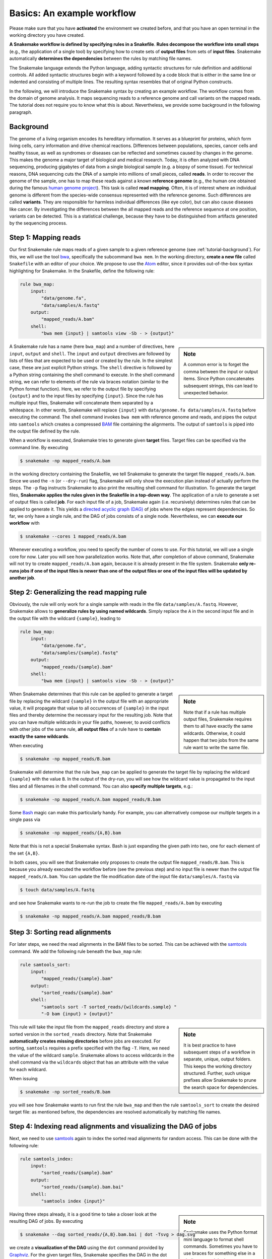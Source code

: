 .. _tutorial-basics:

Basics: An example workflow
---------------------------

.. _Snakemake: https://snakemake.readthedocs.io
.. _Snakemake homepage: https://snakemake.readthedocs.io
.. _GNU Make: https://www.gnu.org/software/make
.. _Python: https://www.python.org
.. _BWA: http://bio-bwa.sourceforge.net
.. _SAMtools: https://www.htslib.org
.. _BCFtools: https://www.htslib.org
.. _Pandas: https://pandas.pydata.org
.. _Miniconda: https://conda.pydata.org/miniconda.html
.. _Conda: https://conda.pydata.org
.. _Bash: https://www.tldp.org/LDP/Bash-Beginners-Guide/html
.. _Atom: https://atom.io
.. _Anaconda: https://anaconda.org
.. _Graphviz: https://www.graphviz.org
.. _RestructuredText: https://docutils.sourceforge.io/docs/user/rst/quickstart.html
.. _data URI: https://developer.mozilla.org/en-US/docs/Web/HTTP/data_URIs
.. _JSON: https://json.org
.. _YAML: https://yaml.org
.. _DRMAA: https://www.drmaa.org
.. _rpy2: https://rpy2.github.io
.. _R: https://www.r-project.org
.. _Rscript: https://stat.ethz.ch/R-manual/R-devel/library/utils/html/Rscript.html
.. _PyYAML: https://pyyaml.org
.. _Docutils: https://docutils.sourceforge.io
.. _Bioconda: https://bioconda.github.io
.. _Vagrant: https://www.vagrantup.com
.. _Vagrant Documentation: https://docs.vagrantup.com
.. _Blogpost: https://blog.osteel.me/posts/2015/01/25/how-to-use-vagrant-on-windows.html
.. _slides: https://slides.com/johanneskoester/deck-1

Please make sure that you have **activated** the environment we created before, and that you have an open terminal in the working directory you have created.

**A Snakemake workflow is defined by specifying rules in a Snakefile**.
**Rules decompose the workflow into small steps** (e.g., the application of a single tool) by specifying how to create sets of **output files** from sets of **input files**.
Snakemake automatically **determines the dependencies** between the rules by matching file names.

The Snakemake language extends the Python language, adding syntactic structures for rule definition and additional controls.
All added syntactic structures begin with a keyword followed by a code block that is either in the same line or indented and consisting of multiple lines.
The resulting syntax resembles that of original Python constructs.

In the following, we will introduce the Snakemake syntax by creating an example workflow.
The workflow comes from the domain of genome analysis.
It maps sequencing reads to a reference genome and call variants on the mapped reads.
The tutorial does not require you to know what this is about.
Nevertheless, we provide some background in the following paragraph.

.. _tutorial-background:

Background
::::::::::

The genome of a living organism encodes its hereditary information.
It serves as a blueprint for proteins, which form living cells, carry information
and drive chemical reactions. Differences between populations, species, cancer
cells and healthy tissue, as well as syndromes or diseases can be reflected and
sometimes caused by changes in the genome.
This makes the genome a major target of biological and medical research.
Today, it is often analyzed with DNA sequencing, producing gigabytes of data from
a single biological sample (e.g. a biopsy of some tissue).
For technical reasons, DNA sequencing cuts the DNA of a sample into millions
of small pieces, called **reads**.
In order to recover the genome of the sample, one has to map these reads against
a known **reference genome** (e.g., the human one obtained during the famous
`human genome project <https://en.wikipedia.org/wiki/Human_Genome_Project>`_).
This task is called **read mapping**.
Often, it is of interest where an individual genome is different from the species-wide consensus
represented with the reference genome.
Such differences are called **variants**. They are responsible for harmless individual
differences (like eye color), but can also cause diseases like cancer.
By investigating the differences between the all mapped reads
and the reference sequence at one position, variants can be detected.
This is a statistical challenge, because they have
to be distinguished from artifacts generated by the sequencing process.

Step 1: Mapping reads
:::::::::::::::::::::

Our first Snakemake rule maps reads of a given sample to a given reference genome (see :ref:`tutorial-background`).
For this, we will use the tool bwa_, specifically the subcommand ``bwa mem``.
In the working directory, **create a new file** called ``Snakefile`` with an editor of your choice.
We propose to use the Atom_ editor, since it provides out-of-the-box syntax highlighting for Snakemake.
In the Snakefile, define the following rule:

.. code:: python

    rule bwa_map:
        input:
            "data/genome.fa",
            "data/samples/A.fastq"
        output:
            "mapped_reads/A.bam"
        shell:
            "bwa mem {input} | samtools view -Sb - > {output}"

.. sidebar:: Note

    A common error is to forget the comma between the input or output items.
    Since Python concatenates subsequent strings, this can lead to unexpected behavior.

A Snakemake rule has a name (here ``bwa_map``) and a number of directives, here ``input``, ``output`` and ``shell``.
The ``input`` and ``output`` directives are followed by lists of files that are expected to be used or created by the rule.
In the simplest case, these are just explicit Python strings.
The ``shell`` directive is followed by a Python string containing the shell command to execute.
In the shell command string, we can refer to elements of the rule via braces notation (similar to the Python format function).
Here, we refer to the output file by specifying ``{output}`` and to the input files by specifying ``{input}``.
Since the rule has multiple input files, Snakemake will concatenate them separated by a whitespace.
In other words, Snakemake will replace ``{input}`` with ``data/genome.fa data/samples/A.fastq`` before executing the command.
The shell command invokes ``bwa mem`` with reference genome and reads, and pipes the output into ``samtools`` which creates a compressed `BAM <https://en.wikipedia.org/wiki/Binary_Alignment_Map>`_ file containing the alignments.
The output of ``samtools`` is piped into the output file defined by the rule.

When a workflow is executed, Snakemake tries to generate given **target** files.
Target files can be specified via the command line.
By executing

.. code:: console

    $ snakemake -np mapped_reads/A.bam

in the working directory containing the Snakefile, we tell Snakemake to generate the target file ``mapped_reads/A.bam``.
Since we used the ``-n`` (or ``--dry-run``) flag, Snakemake will only show the execution plan instead of actually perform the steps.
The ``-p`` flag instructs Snakemake to also print the resulting shell command for illustration.
To generate the target files, **Snakemake applies the rules given in the Snakefile in a top-down way**.
The application of a rule to generate a set of output files is called **job**.
For each input file of a job, Snakemake again (i.e. recursively) determines rules that can be applied to generate it.
This yields a `directed acyclic graph (DAG) <https://en.wikipedia.org/wiki/Directed_acyclic_graph>`_ of jobs where the edges represent dependencies.
So far, we only have a single rule, and the DAG of jobs consists of a single node.
Nevertheless, we can **execute our workflow** with

.. code:: console

    $ snakemake --cores 1 mapped_reads/A.bam

Whenever executing a workflow, you need to specify the number of cores to use.
For this tutorial, we will use a single core for now. 
Later you will see how parallelization works.
Note that, after completion of above command, Snakemake will not try to create ``mapped_reads/A.bam`` again, because it is already present in the file system.
Snakemake **only re-runs jobs if one of the input files is newer than one of the output files or one of the input files will be updated by another job**.

Step 2: Generalizing the read mapping rule
::::::::::::::::::::::::::::::::::::::::::

Obviously, the rule will only work for a single sample with reads in the file ``data/samples/A.fastq``.
However, Snakemake allows to **generalize rules by using named wildcards**.
Simply replace the ``A`` in the second input file and in the output file with the wildcard ``{sample}``, leading to

.. code:: python

    rule bwa_map:
        input:
            "data/genome.fa",
            "data/samples/{sample}.fastq"
        output:
            "mapped_reads/{sample}.bam"
        shell:
            "bwa mem {input} | samtools view -Sb - > {output}"

.. sidebar:: Note

  Note that if a rule has multiple output files, Snakemake requires them to all
  have exactly the same wildcards. Otherwise, it could happen
  that two jobs from the same rule want to write the same file.

When Snakemake determines that this rule can be applied to generate a target file by replacing the wildcard ``{sample}`` in the output file with an appropriate value, it will propagate that value to all occurrences of ``{sample}`` in the input files and thereby determine the necessary input for the resulting job.
Note that you can have multiple wildcards in your file paths, however, to avoid conflicts with other jobs of the same rule, **all output files** of a rule have to **contain exactly the same wildcards**.

When executing

.. code:: console

    $ snakemake -np mapped_reads/B.bam

Snakemake will determine that the rule ``bwa_map`` can be applied to generate the target file by replacing the wildcard ``{sample}`` with the value ``B``.
In the output of the dry-run, you will see how the wildcard value is propagated to the input files and all filenames in the shell command.
You can also **specify multiple targets**, e.g.:

.. code:: console

    $ snakemake -np mapped_reads/A.bam mapped_reads/B.bam

Some Bash_ magic can make this particularly handy. For example, you can alternatively compose our multiple targets in a single pass via

.. code:: console

    $ snakemake -np mapped_reads/{A,B}.bam

Note that this is not a special Snakemake syntax. Bash is just expanding the given path into two, one for each element of the set ``{A,B}``.

In both cases, you will see that Snakemake only proposes to create the output file ``mapped_reads/B.bam``.
This is because you already executed the workflow before (see the previous step) and no input file is newer than the output file ``mapped_reads/A.bam``.
You can update the file modification date of the input file
``data/samples/A.fastq`` via

.. code:: console

    $ touch data/samples/A.fastq

and see how Snakemake wants to re-run the job to create the file ``mapped_reads/A.bam`` by executing

.. code:: console

    $ snakemake -np mapped_reads/A.bam mapped_reads/B.bam


Step 3: Sorting read alignments
:::::::::::::::::::::::::::::::

For later steps, we need the read alignments in the BAM files to be sorted.
This can be achieved with the samtools_ command.
We add the following rule beneath the ``bwa_map`` rule:

.. code:: python

    rule samtools_sort:
        input:
            "mapped_reads/{sample}.bam"
        output:
            "sorted_reads/{sample}.bam"
        shell:
            "samtools sort -T sorted_reads/{wildcards.sample} "
            "-O bam {input} > {output}"

.. sidebar:: Note

  It is best practice to have subsequent steps of a workflow in separate, unique, output folders. This keeps the working directory structured. Further, such unique prefixes allow Snakemake to prune the search space for dependencies.

This rule will take the input file from the ``mapped_reads`` directory and store a sorted version in the ``sorted_reads`` directory.
Note that Snakemake **automatically creates missing directories** before jobs are executed.
For sorting, ``samtools`` requires a prefix specified with the flag ``-T``.
Here, we need the value of the wildcard ``sample``.
Snakemake allows to access wildcards in the shell command via the ``wildcards`` object that has an attribute with the value for each wildcard.

When issuing

.. code:: console

    $ snakemake -np sorted_reads/B.bam

you will see how Snakemake wants to run first the rule ``bwa_map`` and then the rule ``samtools_sort`` to create the desired target file:
as mentioned before, the dependencies are resolved automatically by matching file names.

Step 4: Indexing read alignments and visualizing the DAG of jobs
::::::::::::::::::::::::::::::::::::::::::::::::::::::::::::::::

Next, we need to use samtools_ again to index the sorted read alignments for random access.
This can be done with the following rule:

.. code:: python

    rule samtools_index:
        input:
            "sorted_reads/{sample}.bam"
        output:
            "sorted_reads/{sample}.bam.bai"
        shell:
            "samtools index {input}"

.. sidebar:: Note

  Snakemake uses the Python format mini language to format shell commands.
  Sometimes you have to use braces for something else in a shell command.
  In that case, you have to escape them by doubling, e.g.,
  ``ls {{A,B}}.txt``.

Having three steps already, it is a good time to take a closer look at the resulting DAG of jobs.
By executing

.. code:: console

    $ snakemake --dag sorted_reads/{A,B}.bam.bai | dot -Tsvg > dag.svg

we create a **visualization of the DAG** using the ``dot`` command provided by Graphviz_.
For the given target files, Snakemake specifies the DAG in the dot language and pipes it into the ``dot`` command, which renders the definition into SVG format.
The rendered DAG is piped into the file ``dag.svg`` and will look similar to this:

.. image:: workflow/dag_index.png
   :align: center

The DAG contains a node for each job and edges representing the dependencies.
Jobs that don't need to be run because their output is up-to-date are dashed.
For rules with wildcards, the value of the wildcard for the particular job is displayed in the job node.

Exercise
........

* Run parts of the workflow using different targets. Recreate the DAG and see how different rules become dashed because their output is present and up-to-date.

Step 5: Calling genomic variants
::::::::::::::::::::::::::::::::

The next step in our workflow will aggregate the mapped reads from all samples and jointly call genomic variants on them (see :ref:`tutorial-background`).
For the variant calling, we will combine the two utilities samtools_ and bcftools_.
Snakemake provides a **helper function for collecting input files** that helps us to describe the aggregation in this step.
With

.. code:: python

    expand("sorted_reads/{sample}.bam", sample=SAMPLES)

we obtain a list of files where the given pattern ``"sorted_reads/{sample}.bam"`` was formatted with the values in a given list of samples ``SAMPLES``, i.e.

.. code:: python

    ["sorted_reads/A.bam", "sorted_reads/B.bam"]

The function is particularly useful when the pattern contains multiple wildcards.
For example,

.. code:: python

    expand("sorted_reads/{sample}.{replicate}.bam", sample=SAMPLES, replicate=[0, 1])

would create the product of all elements of ``SAMPLES`` and the list ``[0, 1]``, yielding

.. code:: python

    ["sorted_reads/A.0.bam", "sorted_reads/A.1.bam", "sorted_reads/B.0.bam", "sorted_reads/B.1.bam"]

Here, we use only the simple case of ``expand``.
We first let Snakemake know which samples we want to consider.
Remember that Snakemake works top-down, it does not automatically infer this from, e.g., the fastq files in the data folder.
Also remember that Snakefiles are in principle Python code enhanced by some declarative statements to define workflows.
Hence, we can define the list of samples ad-hoc in plain Python at the top of the Snakefile:

.. code:: python

    SAMPLES = ["A", "B"]

Later, we will learn about more sophisticated ways like **config files**.
Now, we can add the following rule to our Snakefile:

.. code:: python

    rule bcftools_call:
        input:
            fa="data/genome.fa",
            bam=expand("sorted_reads/{sample}.bam", sample=SAMPLES),
            bai=expand("sorted_reads/{sample}.bam.bai", sample=SAMPLES)
        output:
            "calls/all.vcf"
        shell:
            "samtools mpileup -g -f {input.fa} {input.bam} | "
            "bcftools call -mv - > {output}"

.. sidebar:: Note

  If you name input or output files like above, their order won't be preserved when referring them as ``{input}``.
  Further, note that named and not named (i.e., positional) input and output files can be combined, but the positional ones must come first, equivalent to Python functions with keyword arguments.

With multiple input or output files, it is sometimes handy to refer them separately in the shell command.
This can be done by **specifying names for input or output files** (here, e.g., ``fa=...``).
The files can then be referred in the shell command via, e.g., ``{input.fa}``.
For **long shell commands** like this one, it is advisable to **split the string over multiple indented lines**.
Python will automatically merge it into one.
Further, you will notice that the **input or output file lists can contain arbitrary Python statements**, as long as it returns a string, or a list of strings.
Here, we invoke our ``expand`` function to aggregate over the aligned reads of all samples.

Exercise
........

* obtain the updated DAG of jobs for the target file ``calls/all.vcf``, it should look like this:

.. image:: workflow/dag_call.png
   :align: center


.. _tutorial-script:

Step 6: Using custom scripts
::::::::::::::::::::::::::::

Usually, a workflow not only consists of invoking various tools, but also contains custom code to e.g. calculate summary statistics or create plots.
While Snakemake also allows you to directly :ref:`write Python code inside a rule <.. _snakefiles-rules>`, it is usually reasonable to move such logic into separate scripts.
For this purpose, Snakemake offers the ``script`` directive.
Add the following rule to your Snakefile:

.. code:: python

    rule plot_quals:
        input:
            "calls/all.vcf"
        output:
            "plots/quals.svg"
        script:
            "scripts/plot-quals.py"

This rule shall generate a histogram of the quality scores that have been assigned to the variant calls in the file ``calls/all.vcf``.
The actual Python code to generate the plot is hidden in the script ``scripts/plot-quals.py``.
Script paths are always relative to the referring Snakefile.
In the script, all properties of the rule like ``input``, ``output``, ``wildcards``, etc. are available as attributes of a global ``snakemake`` object.
Create the file ``scripts/plot-quals.py``, with the following content:

.. code:: python

    import matplotlib
    matplotlib.use("Agg")
    import matplotlib.pyplot as plt
    from pysam import VariantFile

    quals = [record.qual for record in VariantFile(snakemake.input[0])]
    plt.hist(quals)

    plt.savefig(snakemake.output[0])


.. sidebar:: Note

  It is best practice to use the script directive whenever an inline code block would have
  more than a few lines of code.

Although there are other strategies to invoke separate scripts from your workflow
(e.g., invoking them via shell commands), the benefit of this is obvious:
the script logic is separated from the workflow logic (and can be even shared between workflows),
but **boilerplate code like the parsing of command line arguments is unnecessary**.

Apart from Python scripts, it is also possible to use R scripts. In R scripts,
an S4 object named ``snakemake`` analog to the Python case above is available and
allows access to input and output files and other parameters. Here the syntax
follows that of S4 classes with attributes that are R lists, e.g. we can access
the first input file with ``snakemake@input[[1]]`` (note that the first file does
not have index 0 here, because R starts counting from 1). Named input and output
files can be accessed in the same way, by just providing the name instead of an
index, e.g. ``snakemake@input[["myfile"]]``.

For details and examples, see the :ref:`snakefiles-external_scripts` section in the Documentation.


Step 7: Adding a target rule
::::::::::::::::::::::::::::

So far, we always executed the workflow by specifying a target file at the command line.
Apart from filenames, Snakemake **also accepts rule names as targets** if the referred rule does not have wildcards.
Hence, it is possible to write target rules collecting particular subsets of the desired results or all results.
Moreover, if no target is given at the command line, Snakemake will define the **first rule** of the Snakefile as the target.
Hence, it is best practice to have a rule ``all`` at the top of the workflow which has all typically desired target files as input files.

Here, this means that we add a rule

.. code:: python

    rule all:
        input:
            "plots/quals.svg"

to the top of our workflow.
When executing Snakemake with

.. code:: console

    $ snakemake -n

.. sidebar:: Note

   In case you have mutliple reasonable sets of target files,
   you can add multiple target rules at the top of the Snakefile. While
   Snakemake will execute the first per default, you can target any of them via
   the command line (e.g., ``snakemake -n mytarget``).

the execution plan for creating the file ``plots/quals.svg`` which contains and summarizes all our results will be shown.
Note that, apart from Snakemake considering the first rule of the workflow as default target, **the appearance of rules in the Snakefile is arbitrary and does not influence the DAG of jobs**.

Exercise
........

* Create the DAG of jobs for the complete workflow.
* Execute the complete workflow and have a look at the resulting ``plots/quals.svg``.
* Snakemake provides handy flags for forcing re-execution of parts of the workflow. Have a look at the command line help with ``snakemake --help`` and search for the flag ``--forcerun``. Then, use this flag to re-execute the rule ``samtools_sort`` and see what happens.
* With ``--reason`` it is possible to display the execution reason for each job. Try this flag together with a dry-run and the ``--forcerun`` flag to understand the decisions of Snakemake.

Summary
:::::::

In total, the resulting workflow looks like this:

.. code:: console

    SAMPLES = ["A", "B"]


    rule all:
        input:
            "plots/quals.svg"


    rule bwa_map:
        input:
            "data/genome.fa",
            "data/samples/{sample}.fastq"
        output:
            "mapped_reads/{sample}.bam"
        shell:
            "bwa mem {input} | samtools view -Sb - > {output}"


    rule samtools_sort:
        input:
            "mapped_reads/{sample}.bam"
        output:
            "sorted_reads/{sample}.bam"
        shell:
            "samtools sort -T sorted_reads/{wildcards.sample} "
            "-O bam {input} > {output}"


    rule samtools_index:
        input:
            "sorted_reads/{sample}.bam"
        output:
            "sorted_reads/{sample}.bam.bai"
        shell:
            "samtools index {input}"


    rule bcftools_call:
        input:
            fa="data/genome.fa",
            bam=expand("sorted_reads/{sample}.bam", sample=SAMPLES),
            bai=expand("sorted_reads/{sample}.bam.bai", sample=SAMPLES)
        output:
            "calls/all.vcf"
        shell:
            "samtools mpileup -g -f {input.fa} {input.bam} | "
            "bcftools call -mv - > {output}"


    rule plot_quals:
        input:
            "calls/all.vcf"
        output:
            "plots/quals.svg"
        script:
            "scripts/plot-quals.py"
